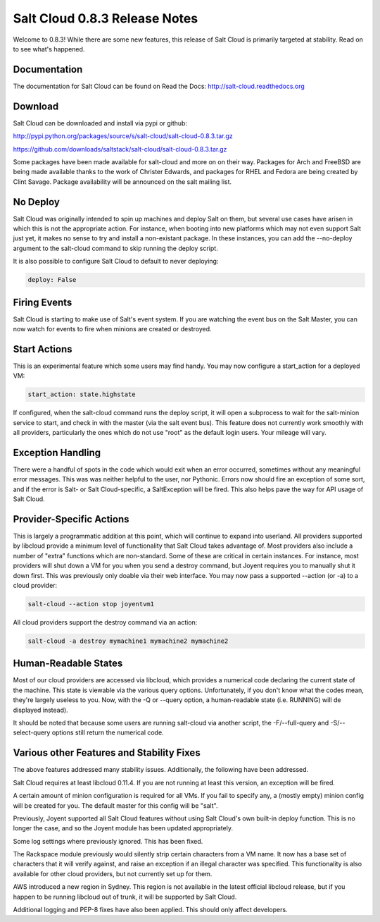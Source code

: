 ==============================
Salt Cloud 0.8.3 Release Notes
==============================

Welcome to 0.8.3! While there are some new features, this release of Salt
Cloud is primarily targeted at stability. Read on to see what's happened.

Documentation
=============

The documentation for Salt Cloud can be found on Read the Docs:
http://salt-cloud.readthedocs.org

Download
========

Salt Cloud can be downloaded and install via pypi or github:

http://pypi.python.org/packages/source/s/salt-cloud/salt-cloud-0.8.3.tar.gz

https://github.com/downloads/saltstack/salt-cloud/salt-cloud-0.8.3.tar.gz

Some packages have been made available for salt-cloud and more on on their
way. Packages for Arch and FreeBSD are being made available thanks to the
work of Christer Edwards, and packages for RHEL and Fedora are being created
by Clint Savage. Package availability will be announced on the salt mailing list.

No Deploy
=========
Salt Cloud was originally intended to spin up machines and deploy Salt on them,
but several use cases have arisen in which this is not the appropriate action.
For instance, when booting into new platforms which may not even support Salt
just yet, it makes no sense to try and install a non-existant package. In these
instances, you can add the --no-deploy argument to the salt-cloud command to
skip running the deploy script.

It is also possible to configure Salt Cloud to default to never deploying:

.. code-block:: yaml

    deploy: False

Firing Events
=============
Salt Cloud is starting to make use of Salt's event system. If you are watching
the event bus on the Salt Master, you can now watch for events to fire when
minions are created or destroyed.

Start Actions
=============
This is an experimental feature which some users may find handy. You may now
configure a start_action for a deployed VM:

.. code-block:: yaml

    start_action: state.highstate

If configured, when the salt-cloud command runs the deploy script, it will open
a subprocess to wait for the salt-minion service to start, and check in with
the master (via the salt event bus). This feature does not currently work
smoothly with all providers, particularly the ones which do not use "root" as
the default login users. Your mileage will vary.

Exception Handling
==================
There were a handful of spots in the code which would exit when an error
occurred, sometimes without any meaningful error messages. This was was neither
helpful to the user, nor Pythonic. Errors now should fire an exception of some
sort, and if the error is Salt- or Salt Cloud-specific, a SaltException will be
fired. This also helps pave the way for API usage of Salt Cloud.

Provider-Specific Actions
=========================
This is largely a programmatic addition at this point, which will continue to
expand into userland. All providers supported by libcloud provide a minimum
level of functionality that Salt Cloud takes advantage of. Most providers also
include a number of "extra" functions which are non-standard. Some of these
are critical in certain instances. For instance, most providers will shut down
a VM for you when you send a destroy command, but Joyent requires you to
manually shut it down first. This was previously only doable via their web
interface. You may now pass a supported --action (or -a) to a cloud provider:

.. code-block:: bash

    salt-cloud --action stop joyentvm1

All cloud providers support the destroy command via an action:

.. code-block:: bash

    salt-cloud -a destroy mymachine1 mymachine2 mymachine2

Human-Readable States
=====================
Most of our cloud providers are accessed via libcloud, which provides a
numerical code declaring the current state of the machine. This state is
viewable via the various query options. Unfortunately, if you don't know what
the codes mean, they're largely useless to you. Now, with the -Q or --query
option, a human-readable state (i.e. RUNNING) will de displayed instead).

It should be noted that because some users are running salt-cloud via another
script, the -F/--full-query and -S/--select-query options still return the
numerical code.

Various other Features and Stability Fixes
==========================================
The above features addressed many stability issues. Additionally, the following
have been addressed.

Salt Cloud requires at least libcloud 0.11.4. If you are not running at least
this version, an exception will be fired.

A certain amount of minion configuration is required for all VMs. If you fail
to specify any, a (mostly empty) minion config will be created for you. The
default master for this config will be "salt".

Previously, Joyent supported all Salt Cloud features without using Salt Cloud's
own built-in deploy function. This is no longer the case, and so the Joyent
module has been updated appropriately.

Some log settings where previously ignored. This has been fixed.

The Rackspace module previously would silently strip certain characters from
a VM name. It now has a base set of characters that it will verify against, and
raise an exception if an illegal character was specified. This functionality is
also available for other cloud providers, but not currently set up for them.

AWS introduced a new region in Sydney. This region is not available in the
latest official libcloud release, but if you happen to be running libcloud out
of trunk, it will be supported by Salt Cloud.

Additional logging and PEP-8 fixes have also been applied. This should only
affect developers.

